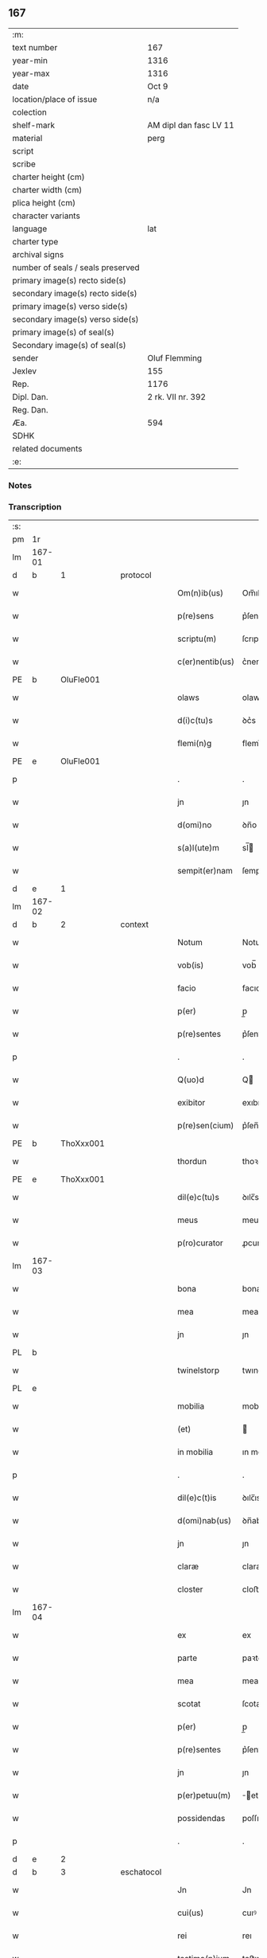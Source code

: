 ** 167

| :m:                               |                        |
| text number                       | 167                    |
| year-min                          | 1316                   |
| year-max                          | 1316                   |
| date                              | Oct 9                  |
| location/place of issue           | n/a                    |
| colection                         |                        |
| shelf-mark                        | AM dipl dan fasc LV 11 |
| material                          | perg                   |
| script                            |                        |
| scribe                            |                        |
| charter height (cm)               |                        |
| charter width (cm)                |                        |
| plica height (cm)                 |                        |
| character variants                |                        |
| language                          | lat                    |
| charter type                      |                        |
| archival signs                    |                        |
| number of seals / seals preserved |                        |
| primary image(s) recto side(s)    |                        |
| secondary image(s) recto side(s)  |                        |
| primary image(s) verso side(s)    |                        |
| secondary image(s) verso side(s)  |                        |
| primary image(s) of seal(s)       |                        |
| Secondary image(s) of seal(s)     |                        |
| sender                            | Oluf Flemming          |
| Jexlev                            | 155                    |
| Rep.                              | 1176                   |
| Dipl. Dan.                        | 2 rk. VII nr. 392      |
| Reg. Dan.                         |                        |
| Æa.                               | 594                    |
| SDHK                              |                        |
| related documents                 |                        |
| :e:                               |                        |

*** Notes


*** Transcription
| :s: |        |   |   |   |   |                 |             |   |   |   |   |     |   |   |    |        |          |          |  |    |    |    |    |
| pm  | 1r     |   |   |   |   |                 |             |   |   |   |   |     |   |   |    |        |          |          |  |    |    |    |    |
| lm  | 167-01 |   |   |   |   |                 |             |   |   |   |   |     |   |   |    |        |          |          |  |    |    |    |    |
| d  | b      | 1  |   | protocol  |   |                 |             |   |   |   |   |     |   |   |    |        |          |          |  |    |    |    |    |
| w   |        |   |   |   |   | Om(n)ib(us)     | Om̅ıbꝫ       |   |   |   |   | lat |   |   |    | 167-01 | 1:protocol |          |  |    |    |    |    |
| w   |        |   |   |   |   | p(re)sens       | p͛ſens       |   |   |   |   | lat |   |   |    | 167-01 | 1:protocol |          |  |    |    |    |    |
| w   |        |   |   |   |   | scriptu(m)      | ſcrıptu̅     |   |   |   |   | lat |   |   |    | 167-01 | 1:protocol |          |  |    |    |    |    |
| w   |        |   |   |   |   | c(er)nentib(us) | c͛nentıbꝫ    |   |   |   |   | lat |   |   |    | 167-01 | 1:protocol |          |  |    |    |    |    |
| PE  | b      | OluFle001  |   |   |   |                 |             |   |   |   |   |     |   |   |    |        |          |          |  |    |    |    |    |
| w   |        |   |   |   |   | olaws           | olaws       |   |   |   |   | lat |   |   |    | 167-01 | 1:protocol |          |  |693|    |    |    |
| w   |        |   |   |   |   | d(i)c(tu)s      | ꝺc͛s         |   |   |   |   | lat |   |   |    | 167-01 | 1:protocol |          |  |693|    |    |    |
| w   |        |   |   |   |   | flemi(n)g       | flemı̅g      |   |   |   |   | lat |   |   |    | 167-01 | 1:protocol |          |  |693|    |    |    |
| PE  | e      | OluFle001  |   |   |   |                 |             |   |   |   |   |     |   |   |    |        |          |          |  |    |    |    |    |
| p   |        |   |   |   |   | .               | .           |   |   |   |   | lat |   |   |    | 167-01 | 1:protocol |          |  |    |    |    |    |
| w   |        |   |   |   |   | jn              | ȷn          |   |   |   |   | lat |   |   |    | 167-01 | 1:protocol |          |  |    |    |    |    |
| w   |        |   |   |   |   | d(omi)no        | ꝺn̅o         |   |   |   |   | lat |   |   |    | 167-01 | 1:protocol |          |  |    |    |    |    |
| w   |        |   |   |   |   | s(a)l(ute)m     | sl̅         |   |   |   |   | lat |   |   |    | 167-01 | 1:protocol |          |  |    |    |    |    |
| w   |        |   |   |   |   | sempit(er)nam   | ſempıt͛na   |   |   |   |   | lat |   |   |    | 167-01 | 1:protocol |          |  |    |    |    |    |
| d  | e      | 1  |   |   |   |                 |             |   |   |   |   |     |   |   |    |        |          |          |  |    |    |    |    |
| lm  | 167-02 |   |   |   |   |                 |             |   |   |   |   |     |   |   |    |        |          |          |  |    |    |    |    |
| d  | b      | 2  |   | context  |   |                 |             |   |   |   |   |     |   |   |    |        |          |          |  |    |    |    |    |
| w   |        |   |   |   |   | Notum           | Notu       |   |   |   |   | lat |   |   |    | 167-02 | 2:context |          |  |    |    |    |    |
| w   |        |   |   |   |   | vob(is)         | vob̅         |   |   |   |   | lat |   |   |    | 167-02 | 2:context |          |  |    |    |    |    |
| w   |        |   |   |   |   | facio           | facıo       |   |   |   |   | lat |   |   |    | 167-02 | 2:context |          |  |    |    |    |    |
| w   |        |   |   |   |   | p(er)           | p̲           |   |   |   |   | lat |   |   |    | 167-02 | 2:context |          |  |    |    |    |    |
| w   |        |   |   |   |   | p(re)sentes     | p͛ſenteſ     |   |   |   |   | lat |   |   |    | 167-02 | 2:context |          |  |    |    |    |    |
| p   |        |   |   |   |   | .               | .           |   |   |   |   | lat |   |   |    | 167-02 | 2:context |          |  |    |    |    |    |
| w   |        |   |   |   |   | Q(uo)d          | Q          |   |   |   |   | lat |   |   |    | 167-02 | 2:context |          |  |    |    |    |    |
| w   |        |   |   |   |   | exibitor        | exıbıtoꝛ    |   |   |   |   | lat |   |   |    | 167-02 | 2:context |          |  |    |    |    |    |
| w   |        |   |   |   |   | p(re)sen(cium)  | p͛ſen̅        |   |   |   |   | lat |   |   |    | 167-02 | 2:context |          |  |    |    |    |    |
| PE  | b      | ThoXxx001  |   |   |   |                 |             |   |   |   |   |     |   |   |    |        |          |          |  |    |    |    |    |
| w   |        |   |   |   |   | thordun         | thoꝛꝺun     |   |   |   |   | lat |   |   |    | 167-02 | 2:context |          |  |694|    |    |    |
| PE  | e      | ThoXxx001  |   |   |   |                 |             |   |   |   |   |     |   |   |    |        |          |          |  |    |    |    |    |
| w   |        |   |   |   |   | dil(e)c(tu)s    | ꝺılc̅s       |   |   |   |   | lat |   |   |    | 167-02 | 2:context |          |  |    |    |    |    |
| w   |        |   |   |   |   | meus            | meuſ        |   |   |   |   | lat |   |   |    | 167-02 | 2:context |          |  |    |    |    |    |
| w   |        |   |   |   |   | p(ro)curator    | ꝓcuratoꝛ    |   |   |   |   | lat |   |   |    | 167-02 | 2:context |          |  |    |    |    |    |
| lm  | 167-03 |   |   |   |   |                 |             |   |   |   |   |     |   |   |    |        |          |          |  |    |    |    |    |
| w   |        |   |   |   |   | bona            | bona        |   |   |   |   | lat |   |   |    | 167-03 | 2:context |          |  |    |    |    |    |
| w   |        |   |   |   |   | mea             | mea         |   |   |   |   | lat |   |   |    | 167-03 | 2:context |          |  |    |    |    |    |
| w   |        |   |   |   |   | jn              | ȷn          |   |   |   |   | lat |   |   |    | 167-03 | 2:context |          |  |    |    |    |    |
| PL  | b      |   |   |   |   |                 |             |   |   |   |   |     |   |   |    |        |          |          |  |    |    |    |    |
| w   |        |   |   |   |   | twinelstorp     | twınelﬅoꝛp  |   |   |   |   | lat |   |   |    | 167-03 | 2:context |          |  |    |    |770|    |
| PL  | e      |   |   |   |   |                 |             |   |   |   |   |     |   |   |    |        |          |          |  |    |    |    |    |
| w   |        |   |   |   |   | mobilia         | mobılıa     |   |   |   |   | lat |   |   |    | 167-03 | 2:context |          |  |    |    |    |    |
| w   |        |   |   |   |   | (et)            |            |   |   |   |   | lat |   |   |    | 167-03 | 2:context |          |  |    |    |    |    |
| w   |        |   |   |   |   | in mobilia      | ın mobılıa  |   |   |   |   | lat |   |   |    | 167-03 | 2:context |          |  |    |    |    |    |
| p   |        |   |   |   |   | .               | .           |   |   |   |   | lat |   |   |    | 167-03 | 2:context |          |  |    |    |    |    |
| w   |        |   |   |   |   | dil(e)c(t)is    | ꝺılc̅ıs      |   |   |   |   | lat |   |   |    | 167-03 | 2:context |          |  |    |    |    |    |
| w   |        |   |   |   |   | d(omi)nab(us)   | ꝺn̅abꝫ       |   |   |   |   | lat |   |   |    | 167-03 | 2:context |          |  |    |    |    |    |
| w   |        |   |   |   |   | jn              | ȷn          |   |   |   |   | lat |   |   |    | 167-03 | 2:context |          |  |    |    |    |    |
| w   |        |   |   |   |   | claræ           | claræ       |   |   |   |   | lat |   |   | =  | 167-03 | 2:context |          |  |    |    |    |    |
| w   |        |   |   |   |   | closter         | cloﬅer      |   |   |   |   | lat |   |   | == | 167-03 | 2:context |          |  |    |    |    |    |
| lm  | 167-04 |   |   |   |   |                 |             |   |   |   |   |     |   |   |    |        |          |          |  |    |    |    |    |
| w   |        |   |   |   |   | ex              | ex          |   |   |   |   | lat |   |   |    | 167-04 | 2:context |          |  |    |    |    |    |
| w   |        |   |   |   |   | parte           | paꝛte       |   |   |   |   | lat |   |   |    | 167-04 | 2:context |          |  |    |    |    |    |
| w   |        |   |   |   |   | mea             | mea         |   |   |   |   | lat |   |   |    | 167-04 | 2:context |          |  |    |    |    |    |
| w   |        |   |   |   |   | scotat          | ſcotat      |   |   |   |   | lat |   |   |    | 167-04 | 2:context |          |  |    |    |    |    |
| w   |        |   |   |   |   | p(er)           | p̲           |   |   |   |   | lat |   |   |    | 167-04 | 2:context |          |  |    |    |    |    |
| w   |        |   |   |   |   | p(re)sentes     | p͛ſenteſ     |   |   |   |   | lat |   |   |    | 167-04 | 2:context |          |  |    |    |    |    |
| w   |        |   |   |   |   | jn              | ȷn          |   |   |   |   | lat |   |   |    | 167-04 | 2:context |          |  |    |    |    |    |
| w   |        |   |   |   |   | p(er)petuu(m)   | ̲etuu̅       |   |   |   |   | lat |   |   |    | 167-04 | 2:context |          |  |    |    |    |    |
| w   |        |   |   |   |   | possidendas     | poſſıꝺenꝺaſ |   |   |   |   | lat |   |   |    | 167-04 | 2:context |          |  |    |    |    |    |
| p   |        |   |   |   |   | .               | .           |   |   |   |   | lat |   |   |    | 167-04 | 2:context |          |  |    |    |    |    |
| d  | e      | 2  |   |   |   |                 |             |   |   |   |   |     |   |   |    |        |          |          |  |    |    |    |    |
| d  | b      | 3  |   | eschatocol  |   |                 |             |   |   |   |   |     |   |   |    |        |          |          |  |    |    |    |    |
| w   |        |   |   |   |   | Jn              | Jn          |   |   |   |   | lat |   |   |    | 167-04 | 3:eschatocol |          |  |    |    |    |    |
| w   |        |   |   |   |   | cui(us)         | cuıꝰ        |   |   |   |   | lat |   |   |    | 167-04 | 3:eschatocol |          |  |    |    |    |    |
| w   |        |   |   |   |   | rei             | reı         |   |   |   |   | lat |   |   |    | 167-04 | 3:eschatocol |          |  |    |    |    |    |
| w   |        |   |   |   |   | testimo(n)ium   | teﬅımo̅ıu   |   |   |   |   | lat |   |   |    | 167-04 | 3:eschatocol |          |  |    |    |    |    |
| lm  | 167-05 |   |   |   |   |                 |             |   |   |   |   |     |   |   |    |        |          |          |  |    |    |    |    |
| w   |        |   |   |   |   | Sigillu(m)      | Sıgıllu̅     |   |   |   |   | lat |   |   |    | 167-05 | 3:eschatocol |          |  |    |    |    |    |
| w   |        |   |   |   |   | meu(m)          | meu̅         |   |   |   |   | lat |   |   |    | 167-05 | 3:eschatocol |          |  |    |    |    |    |
| w   |        |   |   |   |   | p(re)sentib(us) | p͛ſentıbꝫ    |   |   |   |   | lat |   |   |    | 167-05 | 3:eschatocol |          |  |    |    |    |    |
| w   |        |   |   |   |   | est             | eﬅ          |   |   |   |   | lat |   |   |    | 167-05 | 3:eschatocol |          |  |    |    |    |    |
| w   |        |   |   |   |   | appensum        | aenſu     |   |   |   |   | lat |   |   |    | 167-05 | 3:eschatocol |          |  |    |    |    |    |
| p   |        |   |   |   |   | .               | .           |   |   |   |   | lat |   |   |    | 167-05 | 3:eschatocol |          |  |    |    |    |    |
| w   |        |   |   |   |   | Dat(um)         | Dat͛         |   |   |   |   | lat |   |   |    | 167-05 | 3:eschatocol |          |  |    |    |    |    |
| p   |        |   |   |   |   | .               | .           |   |   |   |   | lat |   |   |    | 167-05 | 3:eschatocol |          |  |    |    |    |    |
| w   |        |   |   |   |   | anno            | anno        |   |   |   |   | lat |   |   |    | 167-05 | 3:eschatocol |          |  |    |    |    |    |
| w   |        |   |   |   |   | d(omi)nj        | ꝺn̅ȷ         |   |   |   |   | lat |   |   |    | 167-05 | 3:eschatocol |          |  |    |    |    |    |
| n   |        |   |   |   |   | mͦ               | ͦ           |   |   |   |   | lat |   |   |    | 167-05 | 3:eschatocol |          |  |    |    |    |    |
| p   |        |   |   |   |   | .               | .           |   |   |   |   | lat |   |   |    | 167-05 | 3:eschatocol |          |  |    |    |    |    |
| n   |        |   |   |   |   | cccͦ             | ccͦc         |   |   |   |   | lat |   |   |    | 167-05 | 3:eschatocol |          |  |    |    |    |    |
| p   |        |   |   |   |   | .               | .           |   |   |   |   | lat |   |   |    | 167-05 | 3:eschatocol |          |  |    |    |    |    |
| w   |        |   |   |   |   | sextodecimo     | ſextoꝺecımo |   |   |   |   | lat |   |   |    | 167-05 | 3:eschatocol |          |  |    |    |    |    |
| lm  | 167-06 |   |   |   |   |                 |             |   |   |   |   |     |   |   |    |        |          |          |  |    |    |    |    |
| w   |        |   |   |   |   | jn              | ȷn          |   |   |   |   | lat |   |   |    | 167-06 | 3:eschatocol |          |  |    |    |    |    |
| w   |        |   |   |   |   | die             | ꝺıe         |   |   |   |   | lat |   |   |    | 167-06 | 3:eschatocol |          |  |    |    |    |    |
| w   |        |   |   |   |   | b(e)ati         | ba̅tı        |   |   |   |   | lat |   |   |    | 167-06 | 3:eschatocol |          |  |    |    |    |    |
| w   |        |   |   |   |   | dyonisij        | ꝺyonıſí    |   |   |   |   | lat |   |   |    | 167-06 | 3:eschatocol |          |  |    |    |    |    |
| p   |        |   |   |   |   | /               | /           |   |   |   |   | lat |   |   |    | 167-06 | 3:eschatocol |          |  |    |    |    |    |
| d  | e      | 3  |   |   |   |                 |             |   |   |   |   |     |   |   |    |        |          |          |  |    |    |    |    |
| :e: |        |   |   |   |   |                 |             |   |   |   |   |     |   |   |    |        |          |          |  |    |    |    |    |